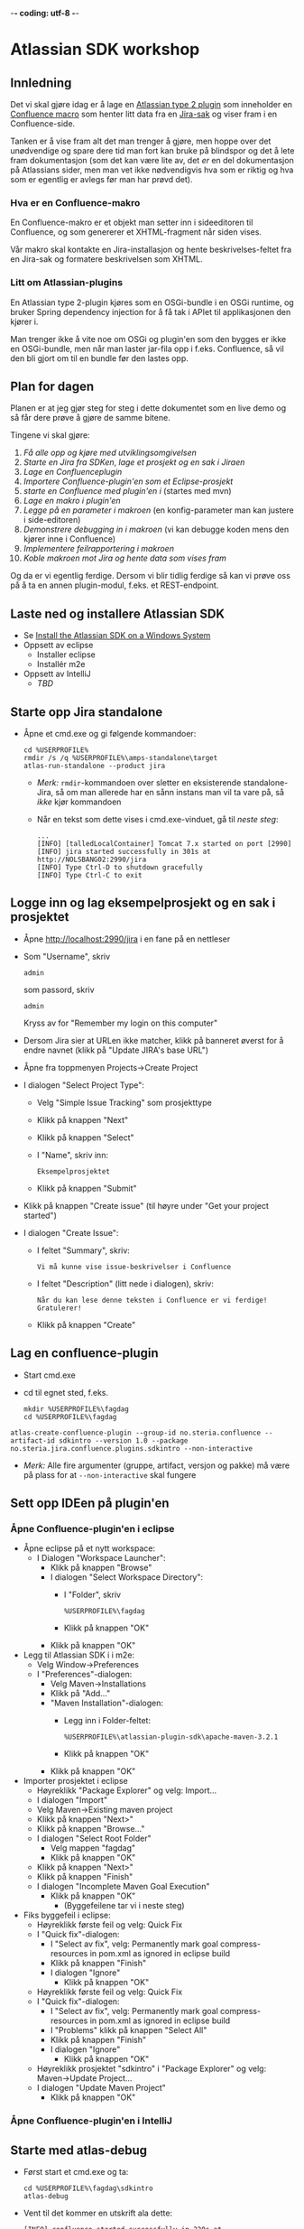  -*- coding: utf-8 -*-
* Atlassian SDK workshop

** Innledning

Det vi skal gjøre idag er å lage en [[https://developer.atlassian.com/display/JIRADEV/Differences+between+Plugins1+and+Plugins2#DifferencesbetweenPlugins1andPlugins2-Plugins2][Atlassian type 2 plugin]] som inneholder en [[https://confluence.atlassian.com/display/DOC/Working+with+Macros][Confluence macro]] som henter litt data fra en [[https://confluence.atlassian.com/display/JIRA/What+is+an+Issue][Jira-sak]] og viser fram i en Confluence-side.

Tanken er å vise fram alt det man trenger å gjøre, men hoppe over det unødvendige og spare dere tid man fort kan bruke på blindspor og det å lete fram dokumentasjon (som det kan være lite av, det /er/ en del dokumentasjon på Atlassians sider, men man vet ikke nødvendigvis hva som er riktig og hva som er egentlig er avlegs før man har prøvd det).

*** Hva er en Confluence-makro
En Confluence-makro er et objekt man setter inn i sideeditoren til Confluence, og som genererer et XHTML-fragment når siden vises.

Vår makro skal kontakte en Jira-installasjon og hente beskrivelses-feltet fra en Jira-sak og formatere beskrivelsen som XHTML.

*** Litt om Atlassian-plugins

En Atlassian type 2-plugin kjøres som en OSGi-bundle i en OSGi runtime, og bruker Spring dependency injection for å få tak i APIet til applikasjonen den kjører i.

Man trenger ikke å vite noe om OSGi og plugin'en som den bygges er ikke en OSGi-bundle, men når man laster jar-fila opp i f.eks. Confluence, så vil den bli gjort om til en bundle før den lastes opp.

** Plan for dagen
Planen er at jeg gjør steg for steg i dette dokumentet som en live demo og så får dere prøve å gjøre de samme bitene.

Tingene vi skal gjøre:
 1. [[Laste ned og installere Atlassian SDK][Få alle opp og kjøre med utviklingsomgivelsen]]
 2. [[Starte opp Jira standalone][Starte en Jira fra SDKen]], [[Logge inn og lag eksempelprosjekt og en sak i prosjektet][lage et prosjekt og en sak i Jiraen]]
 3. [[Lag en confluence-plugin][Lage en Confluenceplugin]]
 4. [[Sett opp IDEen på plugin'en][Importere Confluence-plugin'en som et Eclipse-prosjekt]]
 5. [[Starte med atlas-debug][starte en Confluence med plugin'en i]] (startes med mvn)
 6. [[Lag en makro i plugin'en][Lage en makro i plugin'en]]
 7. [[Legg på "issue key" som en parameter til makroen][Legge på en parameter i makroen]] (en konfig-parameter man kan justere i side-editoren)
 8. [[Debug inn i plugin'en][Demonstrere debugging in i makroen]] (vi kan debugge koden mens den kjører inne i Confluence)
 9. [[Rapportere feil fra makroen][Implementere feilrapportering i makroen]]
 10. [[Koble makroen mot Jira][Koble makroen mot Jira og hente data som vises fram]]

Og da er vi egentlig ferdige.  Dersom vi blir tidlig ferdige så kan vi prøve oss på å ta en annen plugin-modul, f.eks. et REST-endpoint.

** Laste ned og installere Atlassian SDK
 - Se [[https://developer.atlassian.com/docs/getting-started/set-up-the-atlassian-plugin-sdk-and-build-a-project/install-the-atlassian-sdk-on-a-windows-system][Install the Atlassian SDK on a Windows System]]
 - Oppsett av eclipse
   - Installer eclipse
   - Installér m2e
 - Oppsett av IntelliJ
   - /TBD/

** Starte opp Jira standalone
 - Åpne et cmd.exe og gi følgende kommandoer:
   : cd %USERPROFILE%
   : rmdir /s /q %USERPROFILE%\amps-standalone\target
   : atlas-run-standalone --product jira
   - /Merk:/ =rmdir=-kommandoen over sletter en eksisterende standalone-Jira, så om man allerede har en sånn instans man vil ta vare på, så /ikke/ kjør kommandoen
   - Når en tekst som dette vises i cmd.exe-vinduet, gå til [[Logge inn og lag eksempelprosjekt og en sak i prosjektet][neste steg]]:
     #+BEGIN_EXAMPLE
       ...
       [INFO] [talledLocalContainer] Tomcat 7.x started on port [2990]
       [INFO] jira started successfully in 301s at http://NOLSBANG02:2990/jira
       [INFO] Type Ctrl-D to shutdown gracefully
       [INFO] Type Ctrl-C to exit
     #+END_EXAMPLE
** Logge inn og lag eksempelprosjekt og en sak i prosjektet
 - Åpne [[http://localhost:2990/jira]] i en fane på en nettleser
 - Som "Username", skriv
   : admin
   som passord, skriv
   : admin
   Kryss av for "Remember my login on this computer"
 - Dersom Jira sier at URLen ikke matcher, klikk på banneret øverst for å endre navnet (klikk på "Update JIRA's base URL")
 - Åpne fra toppmenyen Projects->Create Project
 - I dialogen "Select Project Type":
   - Velg "Simple Issue Tracking" som prosjekttype
   - Klikk på knappen "Next"
   - Klikk på knappen "Select"
   - I "Name", skriv inn:
     : Eksempelprosjektet
   - Klikk på knappen "Submit"
 - Klikk på knappen "Create issue" (til høyre under "Get your project started")
 - I dialogen "Create Issue":
   - I feltet "Summary", skriv:
     : Vi må kunne vise issue-beskrivelser i Confluence
   - I feltet "Description" (litt nede i dialogen), skriv:
     : Når du kan lese denne teksten i Confluence er vi ferdige! Gratulerer!
   - Klikk på knappen "Create"
** Lag en confluence-plugin
 - Start cmd.exe
 - cd til egnet sted, f.eks.
   : mkdir %USERPROFILE%\fagdag
   : cd %USERPROFILE%\fagdag
 : atlas-create-confluence-plugin --group-id no.steria.confluence --artifact-id sdkintro --version 1.0 --package no.steria.jira.confluence.plugins.sdkintro --non-interactive
 - /Merk:/ Alle fire argumenter (gruppe, artifact, versjon og pakke) må være på plass for at =--non-interactive= skal fungere
** Sett opp IDEen på plugin'en
*** Åpne Confluence-plugin'en i eclipse
 - Åpne eclipse på et nytt workspace:
   - I Dialogen "Workspace Launcher":
     - Klikk på knappen "Browse"
     - I dialogen "Select Workspace Directory":
       - I "Folder", skriv
         : %USERPROFILE%\fagdag
       - Klikk på knappen "OK"
     - Klikk på knappen "OK"
 - Legg til Atlassian SDK i i m2e:
   - Velg Window->Preferences
   - I "Preferences"-dialogen:
     - Velg Maven->Installations
     - Klikk på "Add..."
     - "Maven Installation"-dialogen:
       - Legg inn i Folder-feltet:
         : %USERPROFILE%\atlassian-plugin-sdk\apache-maven-3.2.1
       - Klikk på knappen "OK"
     - Klikk på knappen "OK"
 - Importer prosjektet i eclipse
   - Høyreklikk "Package Explorer" og velg: Import...
   - I dialogen "Import"
   - Velg Maven->Existing maven project
   - Klikk på knappen "Next>"
   - Klikk på knappen "Browse..."
   - I dialogen "Select Root Folder"
     - Velg mappen "fagdag"
     - Klikk på knappen "OK"
   - Klikk på knappen "Next>"
   - Klikk på knappen "Finish"
   - I dialogen "Incomplete Maven Goal Execution"
     - Klikk på knappen "OK"
       - (Byggefeilene tar vi i neste steg)
 - Fiks byggefeil i eclipse:
   - Høyreklikk første feil og velg: Quick Fix
   - I "Quick fix"-dialogen:
     - I "Select av fix", velg: Permanently mark goal compress-resources in pom.xml as ignored in eclipse build
     - Klikk på knappen "Finish"
     - I dialogen "Ignore"
       - Klikk på knappen "OK"
   - Høyreklikk første feil og velg: Quick Fix
   - I "Quick fix"-dialogen:
     - I "Select av fix", velg: Permanently mark goal compress-resources in pom.xml as ignored in eclipse build
     - I "Problems" klikk på knappen "Select All"
     - Klikk på knappen "Finish"
     - I dialogen "Ignore"
       - Klikk på knappen "OK"
   - Høyreklikk prosjektet "sdkintro" i "Package Explorer" og velg: Maven->Update Project...
   - I dialogen "Update Maven Project"
     - Klikk på knappen "OK"
*** Åpne Confluence-plugin'en i IntelliJ
** Starte med atlas-debug
 - Først start et cmd.exe og ta:
   : cd %USERPROFILE%\fagdag\sdkintro
   : atlas-debug
 - Vent til det kommer en utskrift ala dette:
   : [INFO] confluence started successfully in 220s at http://NOLSBANG02:1990/confluence
   : [INFO] Type Ctrl-D to shutdown gracefully
   : [INFO] Type Ctrl-C to exit
 - Åpne en nettleserfane på [[http://localhost:1990/confluence]]
   - Logg inn med brukernavn
     : admin
     og passord
     : admin
     Kryss av for "Remember me"
 - Lag en side
   - Klikk på knappen "Create" (øverst på sida, litt til venstre for midten)
   - I dialogen "Create":
     - Velg "Blank page"
     - Klikk på knappen "Create"
   - I tittelfeltet (der det står "New page") gi en tittel. f.eks.:
     : Min testside
   - Velg: +Insert->Other Macros
   - I dialogen "Select Macro":
     - I tekstboksen oppe til høyre (til venstre for hyperlenken "Help"), skriv inn:
       : hello
     - Observer at man ikke får noen treff
     - Klikk på "Cancel"
   - Klikk på knappen "Save"
** Lag en makro i plugin'en
*** I eclipse
 - Åpne eclipse på [[Åpne Confluence-plugin'en i eclipse][workspace't der man importerte plugin-prosjektet]]
 - Lag en ny pakke:
   - Åpne mappen =src/main/java=
   - Høyreklikk pakken som allerede ligger der og ta: New->Package
   - I dialogen "New Java Package":
     - I "Name", legg inn:
       : no.steria.jira.confluence.plugins.sdkintro.macros
     - Klikk på knappen "Finish"
 - Lag en makro i pakken =no.steria.jira.confluence.plugins.sdkintro.macro=
   - Lag en ny klasse som implementerer interface't [[https://docs.atlassian.com/confluence/latest/com/atlassian/confluence/macro/Macro.html][Macro]]:
     - Høyreklikk =no.steria.jira.confluence.plugins.sdkintro.macro= og ta New->Class
     - I dialogen "New Java Class":
       - I "Name", skriv:
         : HelloJiraIssueMacro
       - Klikk på knappen "Add..." ved "Interfaces"
       - I dialogen "Implemented Interfaces Selection":
         - I "Choose interfaces", skriv:
           : macro
         - I "Matching items", velg:
           : Macro - com.atlassian.confluence.macro
           (antagelig førstevalget)
         - Klikk på knappen "OK"
       - Klikk på knappen "Finish"
   - Følgende kode blir generert:
     #+BEGIN_SRC java
       package no.steria.jira.confluence.plugins.sdkintro.macro;

       import java.util.Map;

       import com.atlassian.confluence.content.render.xhtml.ConversionContext;
       import com.atlassian.confluence.macro.Macro;
       import com.atlassian.confluence.macro.MacroExecutionException;

       public class HelloJiraIssueMacro implements Macro {

               @Override
               public String execute(Map<String, String> arg0, String arg1,
                               ConversionContext arg2) throws MacroExecutionException {
                       // TODO Auto-generated method stub
                       return null;
               }

               @Override
               public BodyType getBodyType() {
                       // TODO Auto-generated method stub
                       return null;
               }

               @Override
               public OutputType getOutputType() {
                       // TODO Auto-generated method stub
                       return null;
               }

       }
     #+END_SRC
   - Fiks =execute()=, argumentene (sånn at de blir de samme som i [[https://docs.atlassian.com/confluence/latest/com/atlassian/confluence/macro/Macro.html#execute(java.util.Map, java.lang.String, com.atlassian.confluence.content.render.xhtml.ConversionContext)][Macro.execute()]])
     #+BEGIN_SRC java
       @Override
       public String execute(Map<String, String> parameters, String body, ConversionContext context) throws MacroExecutionException {
               // TODO Auto-generated method stub
               return null;
       }
     #+END_SRC
   - Fyll inn innhold i metodene:
     #+BEGIN_SRC java
       @Override
       public String execute(Map<String, String> parameters, String body, ConversionContext context) throws MacroExecutionException {
               return "<b>HelloJiraIssue macro is here!</b>";
       }

       @Override
       public BodyType getBodyType() {
               return BodyType.NONE;
       }

       @Override
       public OutputType getOutputType() {
               return OutputType.BLOCK;
       }
     #+END_SRC
 - Legg inn klassen i plugin-konfigurasjonen:
   - Åpne mappen =src/main/resources=
   - Åpne fila =atlassian-plugin.xml=
   - Legg inn følgende XML-kode i =atlassian-plugin.xml= (nivået under topp-elementet =<atlassian-plugin>=, rett etter =<web-resource>=)
     #+BEGIN_SRC nxml
       <xhtml-macro name="hello-jira-issue-macro" class="no.steria.jira.confluence.plugins.sdkintro.macros.HelloJiraIssueMacro" key="hello-jira-issue-macro">
           <parameters/>
       </xhtml-macro>
     #+END_SRC
 - Start et nytt cmd.exe og ta:
   : cd %USERPROFILE%\fagdag\sdkintro
   : atlas-cli
 - Når det kommer en prompt =maven>= så gi følgende kommando (fulgt av RET):
   : pi
 - Sjekk at makroen er på plass:
   - Gå til Confluence i en nettleser ([[http://localhost:1990/confluence]]) og ta Edit på sida du lagde tidligere ("Min testside")
   - Velg: +Insert->Other Macros
   - I dialogen "Select Macro":
     - I tekstboksen oppe til høyre (til venstre for hyperlenken "Help"), skriv inn:
       : hello
     - Observer at makroen "Hello jira issue" dukker opp, og velg denne
     - Klikk på knappen "Insert"
   - Klikk på knappen "Save" (nederst i side-editoren)
 - Siden har nå teksten "*HelloJiraIssue macro is here!*"
*** I IntelliJ
 - /TBD/
** Legg på "issue key" som en parameter til makroen
 - Sjekk at makroen ikke har noen parameter:
   - Gå til Confluence i en nettleser ([[http://localhost:1990/confluence]]) og ta Edit på sida du lagde tidligere ("Min testside")
     - Klikk på "Edit" (oppe til høyre på siden, samme rad som "Tools"
     - Klikk på "Hello jira issue macro" og velg "Edit"
     - "Preview" viser teksten "HelloJiraIssue macro is here"
     - Ingen parametere vises
   - Klikk på "Cancel" (nederst i side-editoren)
 - Legg inn parameteren i plugin-konfigurasjonen:
   - Åpne mappen =src/main/resources=
   - Åpne fila =atlassian-plugin.xml=
   - Endre <xhtml-macro>-elementet i =atlassian-plugin.xml= slik:
     #+BEGIN_SRC nxml
       <xhtml-macro name="hello-jira-issue-macro" class="no.steria.jira.confluence.plugins.sdkintro.macros.HelloJiraIssueMacro" key="my-macro">
        <parameters>
         <parameter name="jiraIssueKey" type="string"/>
        </parameters>
       </xhtml-macro>
     #+END_SRC
 - I cmd.exe som kjører =atlas-cli=, gi kommandoen:
   : pi
 - Gå tilbake til fanen åpen mot Confluence ([[http://localhost:1990/confluence]]) og sjekk makroen nå har en parameter:
   - Gå til "Min testside" åpen i side-editoren
   - Klikk på "Hello jira issue macro" og velg "Edit"
   - Makroen har nå en parameter jiraIssueKey
 - Endre =execute()=-metoden til HelloJiraIssueMacro, til at den blir slik:
   #+BEGIN_SRC java
     @Override
     public String execute(Map<String, String> parameters, String body, ConversionContext context) throws MacroExecutionException {
             String jiraIssueKey = parameters.get("jiraIssueKey");
             return "<b>HelloJiraIssue macro for issue: " + jiraIssueKey + "</b>";
     }
   #+END_SRC
 - I cmd.exe som kjører =atlas-cli=, gi kommandoen:
   : pi
 - Ta en reload på "Min testside" og observer at teksten i fet skrift er "Hello jira issue macro for:(null)"
** Debug inn i plugin'en
Ettersom vi startet "atlas-debug" på plugin-prosjektet istedenfor "atlas-run" så har vi en mulighet til å debugge direkte inn i plugin'en.
*** Med eclipse
 - Velg fra menyen Run->Debug Configurations...
 - I dialogen "Debug Configurations":
   - Velg "Remote Java Appliation"
   - Klikk på "new"-knappen (Et stående rektangel med gult plusstegn oppe til høyre)
   - I "Name", skriv:
     : sdkintro confluence
   - Klikk på knappen "Browse..." ved "Project"
   - I dialogen "Project Selection":
     - Velg prosjektet "sdkintro" (eneste prosjekt her)
     - Klikk på knappen "OK"
   - Under "Connection Properties":
     - For "Host", skriv:
       : localhost
     - For "Port", skriv:
       : 5005
   - Klikk på knappen "Debug"
 - I =HelloJiraIssueMacro.java=:
   - Sett breakpoint på første linje i =execute()=-metoden:
     #+BEGIN_SRC java
       String jiraIssueKey = parameters.get("jiraIssueKey");
     #+END_SRC
 - Ta en reload på "Min testside" i nettleseren
 - Godta bytte til "Debug perspective"
 - Debuggeren i eclipse stopper på første linje
 - Se på variable step litt og ta continue
 - I "Debug"-fanen:
   - Høyreklikk "sdkintro confluence" og velg Disconnect
 - Gå tilbake til Java perspective
*** Med IntelliJ
** Rapportere feil fra makroen
Ved å kaste en [[https://docs.atlassian.com/confluence/latest/com/atlassian/confluence/macro/MacroExecutionException.html][MacroExecutionException]] kan man både rapportere feil der makroen står på en Confluence-side og i loggen til Confluence.

 - Endre =execute()= i =HelloJiraIssueMacro til dette:
   #+BEGIN_SRC java
     @Override
     public String execute(Map<String, String> parameters, String body, ConversionContext context) throws MacroExecutionException {
             String jiraIssueKey = parameters.get("jiraIssueKey");
             if (null == jiraIssueKey) {
                     throw new MacroExecutionException("A jiraIssueKey referencing a valid Jira issue is required");
             }
             return "<b>HelloJiraIssue macro for:" + jiraIssueKey +"</b>";
     }
   #+END_SRC
 - Gå til cmd.exe som kjører =atlas-cli= og gi kommandoen:
   : pi
 - Ta en reload på "Min testside" og se at instedenfor "Hello jira issue macro for:(null)", står det nå "Error rendering macro 'hello-jira-issue-macro' : A jiraIssueKey referencing a valid Jira issue is required"
 - Klikk på "Edit" (oppe til høyre på "Min testside")
 - Klikk på "Hello jira issue macro" (grå boks) og velg "Edit"
 - I dialogen "Edit 'Hello jira issue macro' Macro":
   - I "jiraIssueKey", skriv:
     : EK-1
   - Klikk på knappen "Save"
 - Klikk på "Save" (nederst på sida i sideeditoren)
 - Siden vil nå vise teksten "*HelloJiraIssue macro for:EK-1*"
 - Gå til cmd.exe som kjører =atlas-debug= og se at man finner en slik linje (SDK Confluence logger til konsoll istedenfor til f.eks. catalina.out):
   : [INFO] [talledLocalContainer] 2015-01-14 12:49:10,731 WARN [http-1990-7] [xhtml.view.macro.ViewMacroMarshaller] marshalInternal Exception executing macro: hello-jira-issue-macro, with message: A jiraIssueKey referencing a valid Jira issue is required
   - SDK Jira logger til en fil
** Koble makroen mot Jira
 - Vi skal bruke [[https://docs.atlassian.com/jira/REST/latest/#d2e4292][Jira REST API]]
 - Få inn en [[https://docs.atlassian.com/applinks-api/3.2/com/atlassian/applinks/api/EntityLinkService.html][EntityLinkService]] og bruke denne til å navigere til koblet Jira:
   - Legg til =org.json:json= som "provided" avhenghet, dvs.:
     #+BEGIN_SRC nxml
       <dependency>
        <groupId>org.json</groupId>
        <artifactId>json</artifactId>
        <version>20141113</version>
        <scope>provided</scope>
       </dependency>
     #+END_SRC
     - I Eclipse:
       - Åpne =pom.xml= i sdkintro-prosjeket
       - Velg fanen "Dependencies"
       - Klikk på knappen "Add..."
       - I dialogen "Select Dependency"
         - I "Enter groupId, artifactId or sha1 prefi or pattern(*)", skriv:
           : org.json
         - I "Search results":
           - velg "org.json json"
             - Mulig at du må scrolle nedover for å finne den
         - I "Scope", velg "provided"
         - Klikk på knappen "OK"
       - Lagre =pom.xml=
     - I IntelliJ:
       - TBD!
   - Legg til =EntityLinkService= som en komponentavhengighet:
     - Åpne =src/main/resoures=-mappen
     - Åpne =atlassian-plugin.xml=
     - Legg inn følgende linje etter ekisterende <component-import>:
       #+BEGIN_SRC nxml
         <component-import key="entityLinkService" interface="com.atlassian.applinks.api.EntityLinkService" />
       #+END_SRC
   - Lag en konstruktør (og to felt) i HelloJiraIssueMacro, som ser sånn ut:
     #+BEGIN_SRC java
       private SpaceManager spaceManager;
       private EntityLinkService entityLinkService;

       public HelloJiraIssueMacro(SpaceManager spaceManager, EntityLinkService entityLinkService) {
               this.entityLinkService = entityLinkService;
               this.spaceManager = spaceManager;
       }
     #+END_SRC
     Det vi gjør her, er å få [[https://developer.atlassian.com/display/CONFDEV/Accessing+Confluence+Components+from+Plugin+Modules#AccessingConfluenceComponentsfromPluginModules-Constructor-basedinjection(v2plugins)][Spring dependency injection]] av [[https://docs.atlassian.com/confluence/latest/com/atlassian/confluence/spaces/SpaceManager.html][SpaceManager]] og [[https://docs.atlassian.com/applinks-api/3.2/com/atlassian/applinks/api/EntityLinkService.html][EntityLinkService]]
     
     SpaceManager-objektet skal vi bruke til å finne et [[https://docs.atlassian.com/confluence/latest/com/atlassian/confluence/spaces/Space.html][Space]]
     EntityLinkService-objektet skal vi så bruke til å få kontakt med et Jira-prosjekt som er koblet mot prosjektet, og derfra en Jira-instans.
   - Endre =execute()=-metoden til å se slik ut:
     #+BEGIN_SRC java
       @Override
       public String execute(Map<String, String> parameters, String body, ConversionContext context) throws MacroExecutionException {
               String jiraIssueKey = parameters.get("jiraIssueKey");
               if (null == jiraIssueKey) {
                       throw new MacroExecutionException("A jiraIssueKey referencing a valid Jira issue is required");
               }

               // Find the factory that creates requests
               Space currentSpaceForPageWithMacro = spaceManager.getSpace(context.getSpaceKey());
               EntityLink jiraProjectLink = entityLinkService.getPrimaryEntityLink(currentSpaceForPageWithMacro, JiraProjectEntityType.class);
               if (null == jiraProjectLink) {
                       throw new MacroExecutionException("No application link from the Confluence space \"" + currentSpaceForPageWithMacro.getName() + "\" to a Jira project!");
               }
               ApplicationLinkRequestFactory jiraRequestFactory = jiraProjectLink.getApplicationLink().createAuthenticatedRequestFactory();

               // Do a REST API call to fetch the data of the issue of the macro parameter
               String jiraIssueRESTEndpoint = "/rest/api/2/issue/" + jiraIssueKey;
               String jiraIssueJson = null;
               try {
                       ApplicationLinkRequest jiraIssueGetRequest = jiraRequestFactory.createRequest(MethodType.GET, jiraIssueRESTEndpoint);
                       jiraIssueJson = jiraIssueGetRequest.execute();
                       JSONObject jiraIssue = new JSONObject(jiraIssueJson);
                       JSONObject jiraIssueFields = jiraIssue.getJSONObject("fields");

                       String jiraIssueDescription = jiraIssueFields.getString("description");

                       return "<b>Description for issue " + jiraIssueKey + ":</b> " + jiraIssueDescription + "<br/>";
               } catch (CredentialsRequiredException e) {
                       // Re-throw as a MacroExecutionException, which is what Confluence expects.
                       throw new MacroExecutionException(e);
               } catch (ResponseException e) {
                       // Re-throw as a MacroExecutionException, which is what Confluence expects.
                       throw new MacroExecutionException(e);
               } catch (JSONException e) {
                       String msg = "Problems parsing response as JSON: " + e.getMessage() + "  received JSON: " + jiraIssueJson;
                       throw new MacroExecutionException(msg);
               }
       }
     #+END_SRC
 - Gå til cmd.exe som kjører =atlas-cli= og gi kommandoen:
   : pi
 - Ta en reload på "Min testside" og se at teksten endrer seg fra 
   : Error rendering macro 'hello-jira-issue-macro' : A jiraIssueKey referencing a valid Jira issue is required
   til
   : Error rendering macro 'hello-jira-issue-macro' : No application link from the Confluence space "Demonstration Space" to a Jira project!
 - Så da må vi først koble sammen Confluence og Jira
   - I Confluence, åpne tannhjulsmenyen oppe til høyre og velg "General Configuration"
   - I siden som åpnes i nettleseren, skroll nederst på sida og velg "Application Links" fra lista i venstre kant (under "ADMINISTRATION")
   - I boksen med teksten "Enter the URL of the application you want to link", skriv:
     : http://localhost:2990/jira
   - Klikk på knappen "Create new link"
   - I dialogen "Link applications"
     - Kryss av "The server have the same set of users and usernames"
     - Klikk på knappen "Continue"
     - Klikk på knappen "Continue" en gang til
   - Klikk på "Edit" helt til høyre på linja som starter med "Your Company JIRA"
   - I dialogen "Configure Your Company JIRA":
     - Velg "Outgoing Authentication"
     - Velg fanen "Trusted Applications", skroll ned til bunnen og klikk på knappen "Enable"
     - Velg "Incoming Authentication"
     - Velg fanen "Trusted Applications", skroll ned til bunnen og klikk på knappen "Enable"
       - Dersom det kommer en feilmelding, bare klikk på URLen som vises
     - Klikk på "Close"
 - Når Confluence og Jira er koblet sammen, så må vi koble sammen Confluence-space't med et Jira-prosjekt
   - Velg fra menyen på toppen: Spaces->Demonstration Space
   - Velg "Space.tools->Integrations" fra dropdownmenyen nederst til venstre
   - Åpne "+ Add Link" (til høyre på siden), velg: Your Company JIRA (JIRA)
   - I dialogen "Enter link details":
     - Klikk på knappen "Create"
   - Klikk på "Pages" (oppe til venstre på siden)
   - Velg "Min testside", denne bør nå inneholde teksten "*Description for issue EK-1*: Når du kan lese denne teksten i Confluence er vi ferdige! Gratulerer!"

